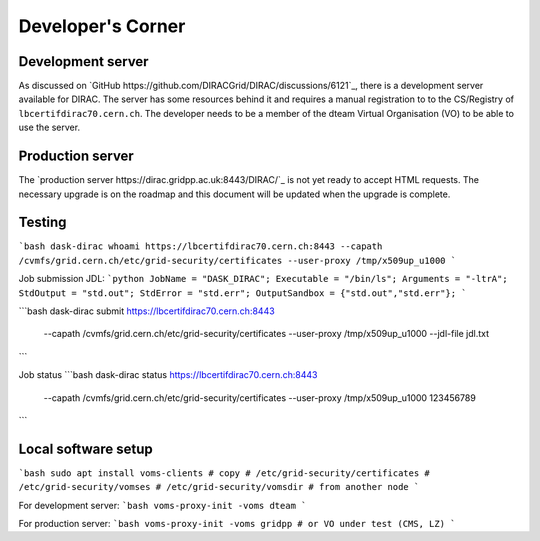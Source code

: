 Developer's Corner
==================

Development server
------------------

As discussed on `GitHub https://github.com/DIRACGrid/DIRAC/discussions/6121`_, there is a development server available for DIRAC.
The server has some resources behind it and requires a manual registration to to the CS/Registry of ``lbcertifdirac70.cern.ch``.
The developer needs to be a member of the dteam Virtual Organisation (VO) to be able to use the server.


Production server
----------------
The `production server https://dirac.gridpp.ac.uk:8443/DIRAC/`_ is not yet ready to accept HTML requests.
The necessary upgrade is on the roadmap and this document will be updated when the upgrade is complete.


Testing
-------

```bash
dask-dirac whoami https://lbcertifdirac70.cern.ch:8443 --capath /cvmfs/grid.cern.ch/etc/grid-security/certificates --user-proxy /tmp/x509up_u1000
```

Job submission
JDL:
```python
JobName = "DASK_DIRAC";
Executable = "/bin/ls";
Arguments = "-ltrA";
StdOutput = "std.out";
StdError = "std.err";
OutputSandbox = {"std.out","std.err"};
```

```bash
dask-dirac submit https://lbcertifdirac70.cern.ch:8443 \
    --capath /cvmfs/grid.cern.ch/etc/grid-security/certificates \
    --user-proxy /tmp/x509up_u1000 \
    --jdl-file jdl.txt
```

Job status
```bash
dask-dirac status https://lbcertifdirac70.cern.ch:8443 \
    --capath /cvmfs/grid.cern.ch/etc/grid-security/certificates \
    --user-proxy /tmp/x509up_u1000 \
    123456789
```


Local software setup
--------------------

```bash
sudo apt install voms-clients
# copy
# /etc/grid-security/certificates
# /etc/grid-security/vomses
# /etc/grid-security/vomsdir
# from another node
```

For development server:
```bash
voms-proxy-init -voms dteam
```

For production server:
```bash
voms-proxy-init -voms gridpp # or VO under test (CMS, LZ)
```
